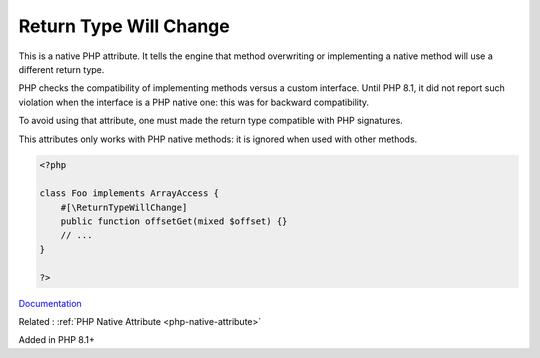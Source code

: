 .. _returntypewillchange:

Return Type Will Change
-----------------------

This is a native PHP attribute. It tells the engine that method overwriting or implementing a native method will use a different return type.

PHP checks the compatibility of implementing methods versus a custom interface. Until PHP 8.1, it did not report such violation when the interface is a PHP native one: this was for backward compatibility.

To avoid using that attribute, one must made the return type compatible with PHP signatures.

This attributes only works with PHP native methods: it is ignored when used with other methods.


.. code-block:: php
   
   <?php
   
   class Foo implements ArrayAccess {
       #[\ReturnTypeWillChange]
       public function offsetGet(mixed $offset) {}
       // ...
   }
   
   ?>


`Documentation <https://php.watch/versions/8.1/ReturnTypeWillChange>`__

Related : :ref:`PHP Native Attribute <php-native-attribute>`

Added in PHP 8.1+
